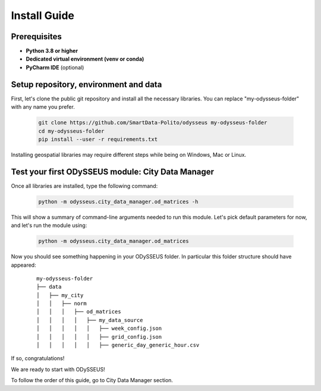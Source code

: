 .. odysseus documentation master file, created by
   sphinx-quickstart on Wed Mar 10 10:51:22 2021.
   You can adapt this file completely to your liking, but it should at least
   contain the root `toctree` directive.

Install Guide
=================================

Prerequisites
---------------------------------------

- **Python 3.8 or higher**
- **Dedicated virtual environment (venv or conda)**
- **PyCharm IDE** (optional)

Setup repository, environment and data
---------------------------------------

First, let's clone the public git repository and install all the necessary libraries.
You can replace "my-odysseus-folder" with any name you prefer.

   .. code-block:: console

      git clone https://github.com/SmartData-Polito/odysseus my-odysseus-folder
      cd my-odysseus-folder
      pip install --user -r requirements.txt

Installing geospatial libraries may require different steps while being on Windows, Mac or Linux.

Test your first ODySSEUS module: City Data Manager
---------------------------------------------------

Once all libraries are installed, type the following command:

   .. code-block:: console

      python -m odysseus.city_data_manager.od_matrices -h

This will show a summary of command-line arguments needed to run this module.
Let's pick default parameters for now, and let's run the module using:

   .. code-block:: console

      python -m odysseus.city_data_manager.od_matrices

Now you should see something happening in your ODySSEUS folder.
In particular this folder structure should have appeared:

      ::

          my-odysseus-folder
          ├── data
          │   ├── my_city
          │   │   ├── norm
          │   │   │   ├── od_matrices
          │   │   │   │   ├── my_data_source
          │   │   │   │   │   ├── week_config.json
          │   │   │   │   │   ├── grid_config.json
          │   │   │   │   │   ├── generic_day_generic_hour.csv


If so, congratulations!

We are ready to start with ODySSEUS!

To follow the order of this guide, go to City Data Manager section.
